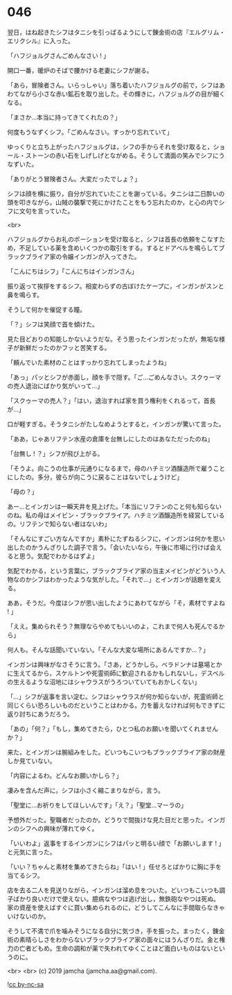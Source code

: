 #+OPTIONS: toc:nil
#+OPTIONS: -:nil
#+OPTIONS: ^:{}
 
* 046

  翌日，はね起きたシフはタニシを引っぱるようにして錬金術の店『エルグリム・エリクシル』に入った。

  「ハフジョルグさんごめんなさい ! 」

  開口一番，暖炉のそばで腰かける老妻にシフが謝る。

  「あら，冒険者さん。いらっしゃい」落ち着いたハフジョルグの前で，シフはあわてながら小さな赤い鉱石を取り出した。その輝きに，ハフジョルグの目が細くなる。

  「まさか…本当に持ってきてくれたの？」

  何度もうなずくシフ。「ごめんなさい。すっかり忘れていて」

  ゆっくりと立ち上がったハフジョルグは，シフの手からそれを受け取ると，ショール・ストーンの赤い石をしげしげとながめる。そうして満面の笑みでシフにうなずいた。

  「ありがとう冒険者さん。大変だったでしょ？」

  シフは顔を横に振り，自分が忘れていたことを謝っている。タニシは二日酔いの頭を叩きながら，山賊の襲撃で死にかけたことをもう忘れたのか，と心の内でシフに文句を言っていた。

  <br>

  ハフジョルグからお礼のポーションを受け取ると，シフは首長の依頼をこなすため，不足している薬を含めいくつかの取引をする。するとドアベルを鳴らしてブラックブライア家の令嬢インガンが入ってきた。

  「こんにちはシフ」「こんにちはインガンさん」

  振り返って挨拶をするシフ。相変わらずの古ぼけたケープに，インガンがスンと鼻を鳴らす。

  そうして何かを催促する瞳。

  「？」シフは笑顔で首を傾けた。

  見た目どおりの知能しかないようだな。そう思ったインガンだったが，無垢な様子が新鮮だったのかフッと苦笑する。

  「頼んでいた素材のことはすっかり忘れてしまったようね」

  「あっ」パッとシフが赤面し，顔を手で隠す。「ご…ごめんなさい。スクゥーマの売人退治にばかり気がいって…」

  「スクゥーマの売人？」「はい，退治すれば家を買う権利をくれるって，首長が…」

  口が軽すぎる。そうタニシがたしなめようとすると，インガンが驚いて言った。

  「ああ，じゃあリフテン水産の倉庫を台無しにしたのはあなただったのね」

  「台無し ! ？」シフが飛び上がる。

  「そうよ。向こうの仕事が元通りになるまで，母のハチミツ酒醸造所で雇うことにしたの。多分，彼らが向こうに戻ることはないでしょうけど」

  「母の？」

  あー…とインガンは一瞬天井を見上げた。「本当にリフテンのこと何も知らないのね。私の母はメイビン・ブラックブライア。ハチミツ酒醸造所を経営しているの。リフテンで知らない者はないわ」

  「そんなにすごい方なんですか」素朴にたずねるシフに，インガンは何かを思い出したのかうんざりした調子で言う。「会いたいなら，午後に市場に行けば会えると思う。気配でわかるはずよ」

  気配でわかる，という言葉に，ブラックブライア家の当主メイビンがどういう人物なのかシフはわかったような気がした。「それで…」とインガンが話題を変える。

  ああ，そうだ。今度はシフが思い出したようにあわてながら「そ，素材ですよね ! 」

  「ええ。集められそう？無理ならやめてもいいのよ，これまで何人も死んでるから」

  何人も。そんな話聞いていない。「そんな大変な場所にあるんですか…？」

  インガンは興味がなさそうに言う。「さあ，どうかしら。ベラドンナは墓場とかに生えてるから，スケルトンや死霊術師に歓迎されるかもしれないし，デスベルの生えるような沼地にはシャウラスがうろついていてもおかしくない」

  「…」シフが返事を言い淀む。シフはシャウラスが何か知らないが，死霊術師と同じくらい恐ろしいものだということはわかる。力を蓄えなければ何もできずに返り討ちにあうだろう。

  「あの」「何？」「もし，集めてきたら，ひとつ私のお願いを聞いてくれませんか？」

  来た，とインガンは腕組みをした。どいつもこいつもブラックブライア家の財産しか見ていない。

  「内容によるわ。どんなお願いかしら？」

  凄みを含んだ声に，シフは小さく縮こまりながら，言う。

  「聖堂に…お祈りをしてほしいんです」「え？」「聖堂…マーラの」

  予想外だった。聖職者だったのか。どうりで間抜けな見た目だと思った。インガンのシフへの興味が薄れてゆく。

  「いいわよ」返事をするインガンにシフはパッと明るい顔で「お願いします ! 」と元気に言った。

  「いい？ちゃんと素材を集めてきたらね」「はい ! 」任せろとばかりに胸に手を当てるシフ。

  店を去る二人を見送りながら，インガンは溜め息をついた。どいつもこいつも調子ばかり良いだけで使えない。臆病なやつは逃げ出し，無鉄砲なやつは死ぬ。家の資産を使えばすぐに買い集められるのに，どうしてこんなに手間取らなきゃいけないのか。

  そうして不満で爪を噛みそうになる自分に気づき，手を振った。まったく，錬金術の素晴らしさをわからないブラックブライア家の面々にはうんざりだ。金と権力の亡者どもめ。生命の調和が薬で失われてゆくことほど面白いものはないというのに。

  <br>
  <br>
  (c) 2019 jamcha (jamcha.aa@gmail.com).

  ![[https://i.creativecommons.org/l/by-nc-sa/4.0/88x31.png][cc by-nc-sa]]
